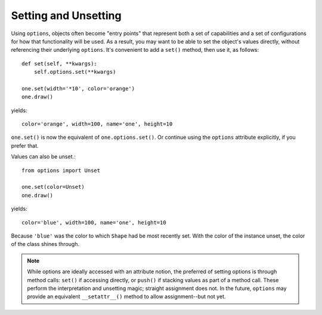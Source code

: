 Setting and Unsetting
=====================

Using ``options``, objects often become "entry points" that represent both
a set of capabilities and a set of configurations for how that functionality
will be used. As a result, you may want to be able to set the object's
values directly, without referencing their underlying ``options``. It's
convenient to add a ``set()`` method, then use it, as follows::

    def set(self, **kwargs):
        self.options.set(**kwargs)

    one.set(width='*10', color='orange')
    one.draw()

yields::

    color='orange', width=100, name='one', height=10

``one.set()`` is now the equivalent of ``one.options.set()``. Or continue using
the ``options`` attribute explicitly, if you prefer that.

Values can also be unset.::

    from options import Unset

    one.set(color=Unset)
    one.draw()

yields::

    color='blue', width=100, name='one', height=10

Because ``'blue'`` was the color to which ``Shape`` had be most recently set.
With the color of the instance unset, the color of the class shines through.

.. note:: While options are ideally accessed with an attribute notion,
    the preferred of setting options is through method calls: ``set()`` if
    accessing directly, or ``push()`` if stacking values as part of a method call.
    These perform the interpretation and unsetting magic;
    straight assignment does not. In the future, ``options`` may provide an
    equivalent ``__setattr__()`` method to allow assignment--but not yet.

